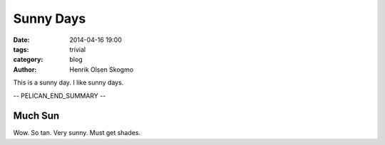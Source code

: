 ==========
Sunny Days
==========

:date: 2014-04-16 19:00
:tags: trivial
:category: blog
:author: Henrik Olsen Skogmo

This is a sunny day. I like sunny days.

.. Comment

-- PELICAN_END_SUMMARY --

Much Sun
========

Wow. So tan. Very sunny. Must get shades.
